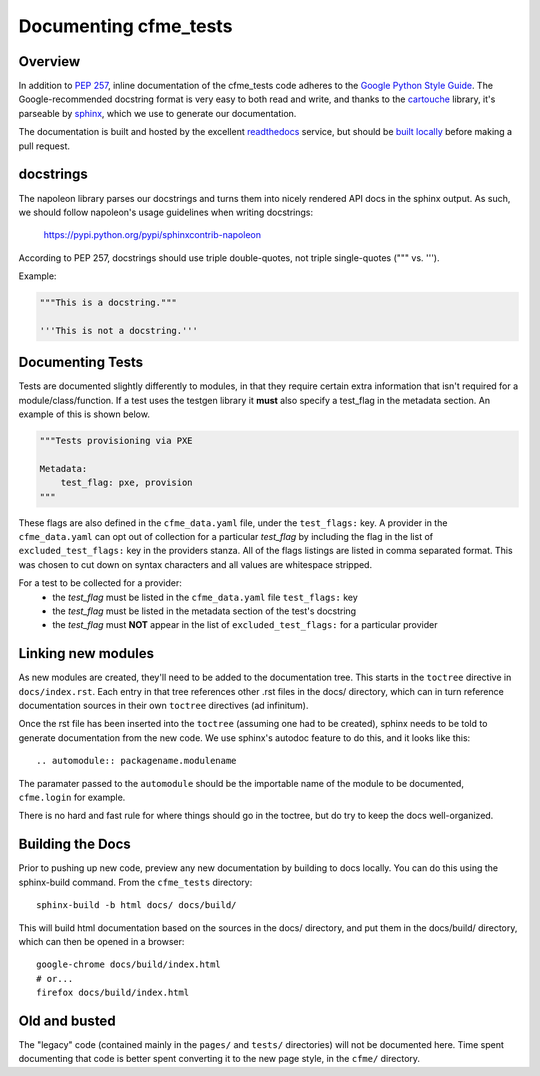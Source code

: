 Documenting cfme_tests
======================

Overview
--------

In addition to `PEP 257`_, inline documentation of the cfme_tests code adheres to the
`Google Python Style Guide`_. The Google-recommended docstring format is very easy to both
read and write, and thanks to the `cartouche`_ library, it's parseable by `sphinx`_, which
we use to generate our documentation.

The documentation is built and hosted by the excellent `readthedocs`_ service, but
should be `built locally <#building-the-docs>`_ before making a pull request.

docstrings
----------

The napoleon library parses our docstrings and turns them into nicely rendered API docs
in the sphinx output. As such, we should follow napoleon's usage guidelines when writing
docstrings:

    https://pypi.python.org/pypi/sphinxcontrib-napoleon

According to PEP 257, docstrings should use triple double-quotes, not triple single-quotes
(""" vs. ''').

Example:

.. code:: python

    """This is a docstring."""

    '''This is not a docstring.'''

Documenting Tests
-----------------

Tests are documented slightly differently to modules, in that they require certain extra
information that isn't required for a module/class/function. If a test uses the testgen library
it **must** also specify a test_flag in the metadata section. An example of this is shown below.

.. code:: yaml

    """Tests provisioning via PXE

    Metadata:
        test_flag: pxe, provision
    """

These flags are also defined in the ``cfme_data.yaml`` file, under the ``test_flags:`` key. A
provider in the ``cfme_data.yaml`` can opt out of collection for a particular *test_flag* by
including the flag in the list of ``excluded_test_flags:`` key in the providers stanza.
All of the flags listings are listed in comma separated format. This was chosen to cut down on
syntax characters and all values are whitespace stripped.

For a test to be collected for a provider:
 * the *test_flag* must be listed in the ``cfme_data.yaml`` file ``test_flags:`` key
 * the *test_flag* must be listed in the metadata section of the test's docstring
 * the *test_flag* must **NOT** appear in the list of ``excluded_test_flags:`` for a particular
   provider

Linking new modules
-------------------

As new modules are created, they'll need to be added to the documentation tree. This starts in the
``toctree`` directive in ``docs/index.rst``. Each entry in that tree references other .rst files
in the docs/ directory, which can in turn reference documentation sources in their own ``toctree``
directives (ad infinitum).

Once the rst file has been inserted into the ``toctree`` (assuming one had to be created), sphinx
needs to be told to generate documentation from the new code. We use sphinx's autodoc feature
to do this, and it looks like this::

    .. automodule:: packagename.modulename

The paramater passed to the ``automodule`` should be the importable name of the module to be
documented, ``cfme.login`` for example.

There is no hard and fast rule for where things should go in the toctree, but do try to keep the
docs well-organized.

Building the Docs
-----------------

Prior to pushing up new code, preview any new documentation by building to docs locally.
You can do this using the sphinx-build command. From the ``cfme_tests`` directory::

    sphinx-build -b html docs/ docs/build/

This will build html documentation based on the sources in the docs/ directory, and put them
in the docs/build/ directory, which can then be opened in a browser::

    google-chrome docs/build/index.html
    # or...
    firefox docs/build/index.html

Old and busted
--------------

The "legacy" code (contained mainly in the ``pages/`` and ``tests/`` directories) will not be
documented here. Time spent documenting that code is better spent converting it to the new page
style, in the ``cfme/`` directory.

.. link refs
.. _`pep 257`: http://www.python.org/dev/peps/pep-0257/
.. _`google python style guide`: http://google-styleguide.googlecode.com/svn/trunk/pyguide.html#Comments
.. _`cartouche`: http://cartouche.readthedocs.org/
.. _`sphinx`: http://sphinx-doc.org/
.. _`readthedocs`: https://readthedocs.org/
